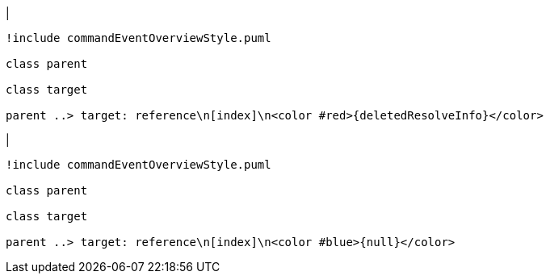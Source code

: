 |
[plantuml,deleteReferenceResolveInfo-before,svg]
----
!include commandEventOverviewStyle.puml

class parent

class target

parent ..> target: reference\n[index]\n<color #red>{deletedResolveInfo}</color>
----
|
[plantuml, deleteReferenceResolveInfo-after, svg]
----
!include commandEventOverviewStyle.puml

class parent

class target

parent ..> target: reference\n[index]\n<color #blue>{null}</color>
----
